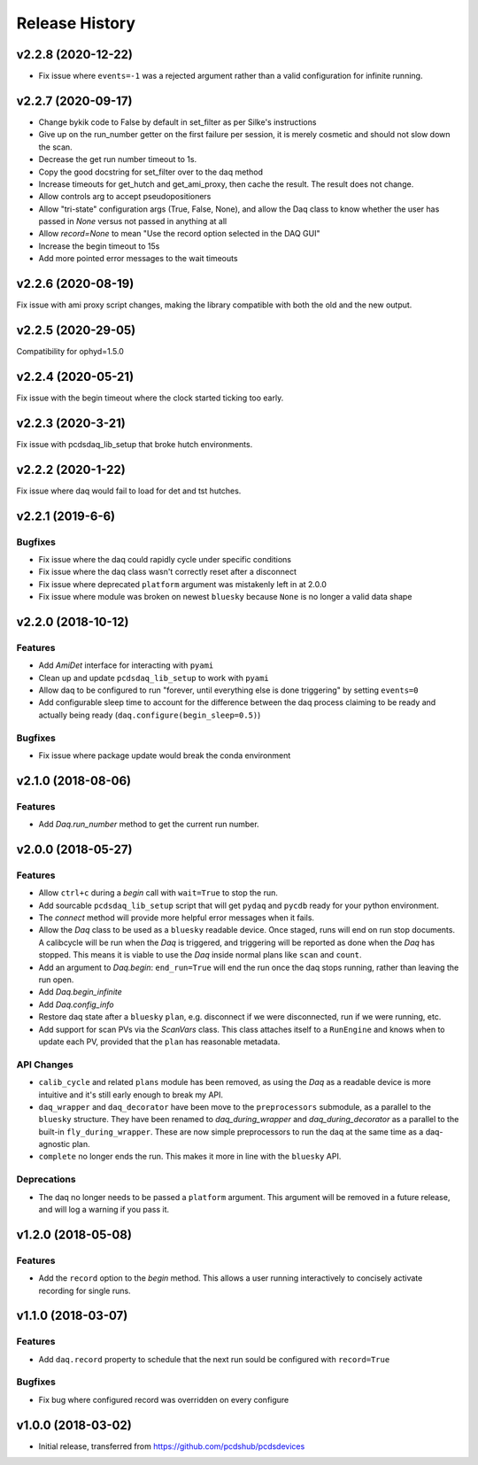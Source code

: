 Release History
###############

v2.2.8 (2020-12-22)
==================

- Fix issue where ``events=-1`` was a rejected argument rather than a
  valid configuration for infinite running.


v2.2.7 (2020-09-17)
===================

- Change bykik code to False by default in set_filter as per Silke's instructions
- Give up on the run_number getter on the first failure per session, it is merely cosmetic and should not slow down the scan.
- Decrease the get run number timeout to 1s.
- Copy the good docstring for set_filter over to the daq method
- Increase timeouts for get_hutch and get_ami_proxy, then cache the result. The result does not change.
- Allow controls arg to accept pseudopositioners
- Allow "tri-state" configuration args (True, False, None), and allow the Daq class to know whether the user has passed in `None` versus not passed in anything at all
- Allow `record=None` to mean "Use the record option selected in the DAQ GUI"
- Increase the begin timeout to 15s
- Add more pointed error messages to the wait timeouts


v2.2.6 (2020-08-19)
===================

Fix issue with ami proxy script changes, making the library compatible with both the old and the new output.


v2.2.5 (2020-29-05)
===================

Compatibility for ophyd=1.5.0


v2.2.4 (2020-05-21)
===================

Fix issue with the begin timeout where the clock started ticking too early.


v2.2.3 (2020-3-21)
==================

Fix issue with pcdsdaq_lib_setup that broke hutch environments.


v2.2.2 (2020-1-22)
==================

Fix issue where daq would fail to load for det and tst hutches.


v2.2.1 (2019-6-6)
=================

Bugfixes
--------
- Fix issue where the daq could rapidly cycle under specific conditions
- Fix issue where the daq class wasn't correctly reset after a disconnect
- Fix issue where deprecated ``platform`` argument was mistakenly left in at
  2.0.0
- Fix issue where module was broken on newest ``bluesky`` because ``None`` is
  no longer a valid data shape


v2.2.0 (2018-10-12)
===================

Features
--------
- Add `AmiDet` interface for interacting with ``pyami``
- Clean up and update ``pcdsdaq_lib_setup`` to work with ``pyami``
- Allow daq to be configured to run "forever, until everything else is done
  triggering" by setting ``events=0``
- Add configurable sleep time to account for the difference between the daq
  process claiming to be ready and actually being ready
  (``daq.configure(begin_sleep=0.5)``)

Bugfixes
--------
- Fix issue where package update would break the conda environment


v2.1.0 (2018-08-06)
===================

Features
--------
- Add `Daq.run_number` method to get the current run number.

v2.0.0 (2018-05-27)
===================

Features
--------
- Allow ``ctrl+c`` during a `begin` call with ``wait=True`` to stop the run.
- Add sourcable ``pcdsdaq_lib_setup`` script that will get ``pydaq`` and
  ``pycdb`` ready for your python environment.
- The `connect` method will provide more helpful error messages when it fails.
- Allow the `Daq` class to be used as a ``bluesky`` readable device.
  Once staged, runs will end on run stop documents.
  A calibcycle will be run when the `Daq` is triggered, and triggering will be
  reported as done when the `Daq` has stopped. This means it is viable to use
  the `Daq` inside normal plans like ``scan`` and ``count``.
- Add an argument to `Daq.begin`: ``end_run=True`` will end the run once the
  daq stops running, rather than leaving the run open.
- Add `Daq.begin_infinite`
- Add `Daq.config_info`
- Restore daq state after a ``bluesky`` ``plan``, e.g. disconnect if we were
  disconnected, run if we were running, etc.
- Add support for scan PVs via the `ScanVars` class. This class attaches
  itself to a ``RunEngine`` and knows when to update each PV, provided that
  the ``plan`` has reasonable metadata.

API Changes
-----------
- ``calib_cycle`` and related ``plans`` module has been removed, as using the
  `Daq` as a readable device is more intuitive and it's still early enough to
  break my API.
- ``daq_wrapper`` and ``daq_decorator`` have been move to the ``preprocessors``
  submodule, as a parallel to the ``bluesky`` structure. They have been renamed
  to `daq_during_wrapper` and `daq_during_decorator` as a parallel to the
  built-in ``fly_during_wrapper``. These are now simple preprocessors to
  run the daq at the same time as a daq-agnostic plan.
- ``complete`` no longer ends the run. This makes it more in line with the
  ``bluesky`` API.

Deprecations
------------
- The daq no longer needs to be passed a ``platform`` argument. This argument
  will be removed in a future release, and will log a warning if you pass it.

v1.2.0 (2018-05-08)
===================

Features
--------
- Add the ``record`` option to the `begin` method. This allows a user running
  interactively to concisely activate recording for single runs.

v1.1.0 (2018-03-07)
===================

Features
--------
- Add ``daq.record`` property to schedule that the next run sould be
  configured with ``record=True``

Bugfixes
--------
- Fix bug where configured record was overridden on every configure

v1.0.0 (2018-03-02)
===================

- Initial release, transferred from `<https://github.com/pcdshub/pcdsdevices>`_
